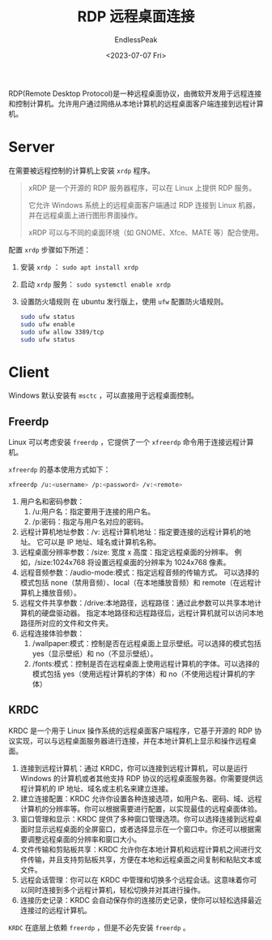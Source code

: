 #+TITLE: RDP 远程桌面连接
#+DATE: <2023-07-07 Fri>
#+AUTHOR: EndlessPeak
#+TOC: true
#+HIDDEN: false
#+DRAFT: false
#+WEIGHT: 7
#+Description: 本文记录了如何基于RDP进行远程桌面连接的步骤。

RDP(Remote Desktop Protocol)是一种远程桌面协议，由微软开发用于远程连接和控制计算机。允许用户通过网络从本地计算机的远程桌面客户端连接到远程计算机。

* Server
在需要被远程控制的计算机上安装 =xrdp= 程序。

#+begin_quote
xRDP 是一个开源的 RDP 服务器程序，可以在 Linux 上提供 RDP 服务。

它允许 Windows 系统上的远程桌面客户端通过 RDP 连接到 Linux 机器，并在远程桌面上进行图形界面操作。

xRDP 可以与不同的桌面环境（如 GNOME、Xfce、MATE 等）配合使用。
#+end_quote

配置 =xrdp= 步骤如下所述：
1. 安装 =xrdp= ： ~sudo apt install xrdp~
2. 启动 =xrdp= 服务： ~sudo systemctl enable xrdp~
3. 设置防火墙规则
   在 ubuntu 发行版上，使用 =ufw= 配置防火墙规则。
   #+begin_src sh
     sudo ufw status
     sudo ufw enable
     sudo ufw allow 3389/tcp
     sudo ufw status
   #+end_src

* Client
Windows 默认安装有 =msctc= ，可以直接用于远程桌面控制。

** Freerdp
Linux 可以考虑安装 =freerdp= ，它提供了一个 =xfreerdp= 命令用于连接远程计算机。

=xfreerdp= 的基本使用方式如下：
#+begin_src sh
  xfreerdp /u:<username> /p:<password> /v:<remote>
#+end_src

1. 用户名和密码参数：
   1. /u:用户名：指定要用于连接的用户名。
   2. /p:密码：指定与用户名对应的密码。
2. 远程计算机地址参数：/v: 远程计算机地址：指定要连接的远程计算机的地址。
   它可以是 IP 地址、域名或计算机名称。
3. 远程桌面分辨率参数：/size: 宽度 x 高度：指定远程桌面的分辨率。
   例如，/size:1024x768 将设置远程桌面的分辨率为 1024x768 像素。
4. 远程音频参数：/audio-mode:模式：指定远程音频的传输方式。
   可以选择的模式包括 none（禁用音频）、local（在本地播放音频）和 remote（在远程计算机上播放音频）。
5. 远程文件共享参数：/drive:本地路径，远程路径：通过此参数可以共享本地计算机的硬盘驱动器。
   指定本地路径和远程路径后，远程计算机就可以访问本地路径所对应的文件和文件夹。
6. 远程连接体验参数：
   1. /wallpaper:模式：控制是否在远程桌面上显示壁纸。可以选择的模式包括 yes（显示壁纸）和 no（不显示壁纸）。
   2. /fonts:模式：控制是否在远程桌面上使用远程计算机的字体。可以选择的模式包括 yes（使用远程计算机的字体）和 no（不使用远程计算机的字体）

** KRDC
KRDC 是一个用于 Linux 操作系统的远程桌面客户端程序，它基于开源的 RDP 协议实现，可以与远程桌面服务器进行连接，并在本地计算机上显示和操作远程桌面。

1. 连接到远程计算机：通过 KRDC，你可以连接到远程计算机，可以是运行 Windows 的计算机或者其他支持 RDP 协议的远程桌面服务器。你需要提供远程计算机的 IP 地址、域名或主机名来建立连接。
2. 建立连接配置：KRDC 允许你设置各种连接选项，如用户名、密码、域、远程计算机的分辨率等。你可以根据需要进行配置，以实现最佳的远程桌面体验。
3. 窗口管理和显示：KRDC 提供了多种窗口管理选项。你可以选择连接到远程桌面时显示远程桌面的全屏窗口，或者选择显示在一个窗口中。你还可以根据需要调整远程桌面的分辨率和窗口大小。
4. 文件传输和剪贴板共享：KRDC 允许你在本地计算机和远程计算机之间进行文件传输，并且支持剪贴板共享，方便在本地和远程桌面之间复制和粘贴文本或文件。
5. 远程会话管理：你可以在 KRDC 中管理和切换多个远程会话。这意味着你可以同时连接到多个远程计算机，轻松切换并对其进行操作。
6. 连接历史记录：KRDC 会自动保存你的连接历史记录，使你可以轻松选择最近连接过的远程计算机。

=KRDC= 在底层上依赖 =freerdp= ，但是不必先安装 =freerdp= 。 
